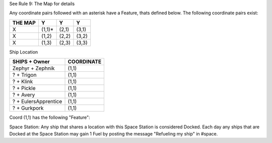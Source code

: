 See  Rule 9: The Map for details 

Any coordinate pairs followed with an asterisk have a Feature, thats defined below.  The following coordinate pairs exist:

+----------+--------+-------+-------+
| THE MAP  |   Y    |  Y    | Y     |
+==========+========+=======+=======+
| X        | (1,1)* | (2,1) | (3,1) |
+----------+--------+-------+-------+
| X        | (1,2)  | (2,2) | (3,2) |
+----------+--------+-------+-------+
| X        | (1,3)  | (2,3) | (3,3) |
+----------+--------+-------+-------+


Ship Location

+----------------------+------------+
| SHIPS + Owner        | COORDINATE |
+======================+============+
| Zephyr + Zephnik     | (1,1)      |
+----------------------+------------+
| ? + Trigon           | (1,1)      |
+----------------------+------------+
| ? + Klink            | (1,1)      |
+----------------------+------------+
| ? + Pickle           | (1,1)      |
+----------------------+------------+
| ? + Avery            | (1,1)      |
+----------------------+------------+
| ? + EulersApprentice | (1,1)      |
+----------------------+------------+
| ? + Gurkpork         | (1,1)      |
+----------------------+------------+


Coord (1,1) has the following "Feature":

Space Station: Any ship that shares a location with this Space Station is considered Docked. Each day any ships that are Docked at the Space Station may gain 1 Fuel by posting the message "Refueling my ship" in #space.

